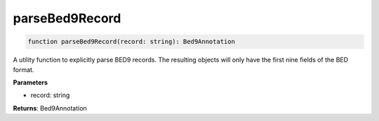 .. role:: trst-class
.. role:: trst-interface
.. role:: trst-function
.. role:: trst-property
.. role:: trst-property-desc
.. role:: trst-method
.. role:: trst-method-desc
.. role:: trst-parameter
.. role:: trst-type
.. role:: trst-type-parameter

.. _parseBed9Record:

:trst-function:`parseBed9Record`
================================

.. container:: collapsible

  .. code-block:: typescript

    function parseBed9Record(record: string): Bed9Annotation

.. container:: content

  A utility function to explicitly parse BED9 records. The resulting objects will only have the first nine fields of the BED format.

  **Parameters**

  - record: string

  **Returns**: Bed9Annotation